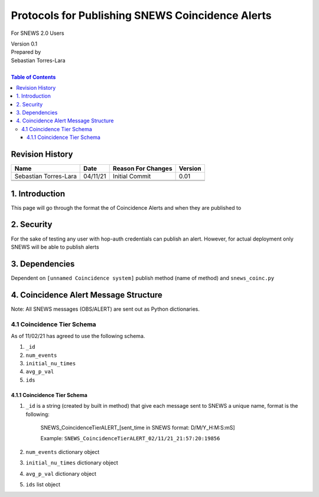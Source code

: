 Protocols for Publishing SNEWS Coincidence Alerts
====================================================

For SNEWS 2.0 Users

| Version 0.1
| Prepared by
| Sebastian Torres-Lara
|

.. contents:: Table of Contents

Revision History
----------------

+-----------------------+----------+----------------------+-----------+
| Name                  | Date     | Reason For Changes   | Version   |
+=======================+==========+======================+===========+
| Sebastian Torres-Lara | 04/11/21 | Initial Commit       | 0.01      |
+-----------------------+----------+----------------------+-----------+
+-----------------------+----------+----------------------+-----------+
+-----------------------+----------+----------------------+-----------+

1. Introduction
---------------
This page will go through the format the of Coincidence Alerts and when they are published to


2. Security
-----------

For the sake of testing any user with hop-auth credentials can publish an alert. However, for actual deployment only SNEWS will be able to publish alerts


3. Dependencies
---------------

Dependent on ``[unnamed Coincidence system]`` publish method (name of method) and ``snews_coinc.py``



4. Coincidence Alert Message Structure
--------------------

Note: All SNEWS messages (OBS/ALERT) are sent out as Python dictionaries.

4.1 Coincidence Tier Schema
~~~~~~~~~~~~~~~~~~~~~~~~~~~
As of 11/02/21 has agreed to use the following schema.

#. ``_id``

#. ``num_events``

#. ``initial_nu_times``

#. ``avg_p_val``

#. ``ids``


4.1.1 Coincidence Tier Schema
^^^^^^^^^^^^^^^^^^^^^^^^^^^^^

#. ``_id`` is a string (created by built in method) that give each message sent to SNEWS a unique name, format is the following:

    SNEWS_CoincidenceTierALERT_[sent_time in SNEWS format: D/M/Y_H:M:S:mS]

    Example: ``SNEWS_CoincidenceTierALERT_02/11/21_21:57:20:19856``

#. ``num_events``  dictionary object

#. ``initial_nu_times`` dictionary object

#. ``avg_p_val`` dictionary object

#. ``ids`` list object

